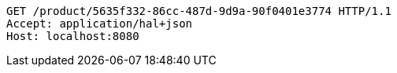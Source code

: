 [source,http,options="nowrap"]
----
GET /product/5635f332-86cc-487d-9d9a-90f0401e3774 HTTP/1.1
Accept: application/hal+json
Host: localhost:8080

----
